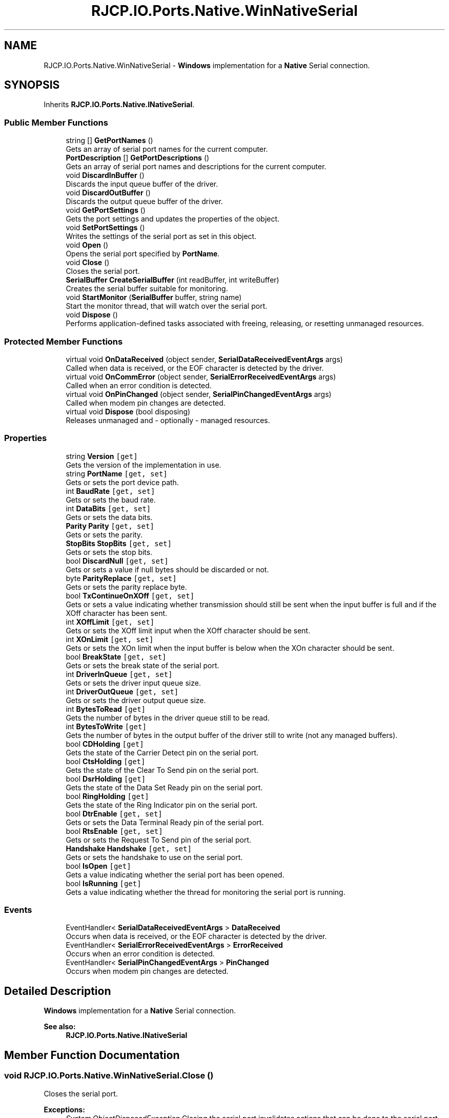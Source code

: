 .TH "RJCP.IO.Ports.Native.WinNativeSerial" 3 "Sat Jun 22 2019" "Version 1.2.1" "BSL430.NET" \" -*- nroff -*-
.ad l
.nh
.SH NAME
RJCP.IO.Ports.Native.WinNativeSerial \- \fBWindows\fP implementation for a \fBNative\fP Serial connection\&.  

.SH SYNOPSIS
.br
.PP
.PP
Inherits \fBRJCP\&.IO\&.Ports\&.Native\&.INativeSerial\fP\&.
.SS "Public Member Functions"

.in +1c
.ti -1c
.RI "string [] \fBGetPortNames\fP ()"
.br
.RI "Gets an array of serial port names for the current computer\&. "
.ti -1c
.RI "\fBPortDescription\fP [] \fBGetPortDescriptions\fP ()"
.br
.RI "Gets an array of serial port names and descriptions for the current computer\&. "
.ti -1c
.RI "void \fBDiscardInBuffer\fP ()"
.br
.RI "Discards the input queue buffer of the driver\&. "
.ti -1c
.RI "void \fBDiscardOutBuffer\fP ()"
.br
.RI "Discards the output queue buffer of the driver\&. "
.ti -1c
.RI "void \fBGetPortSettings\fP ()"
.br
.RI "Gets the port settings and updates the properties of the object\&. "
.ti -1c
.RI "void \fBSetPortSettings\fP ()"
.br
.RI "Writes the settings of the serial port as set in this object\&. "
.ti -1c
.RI "void \fBOpen\fP ()"
.br
.RI "Opens the serial port specified by \fBPortName\fP\&. "
.ti -1c
.RI "void \fBClose\fP ()"
.br
.RI "Closes the serial port\&. "
.ti -1c
.RI "\fBSerialBuffer\fP \fBCreateSerialBuffer\fP (int readBuffer, int writeBuffer)"
.br
.RI "Creates the serial buffer suitable for monitoring\&. "
.ti -1c
.RI "void \fBStartMonitor\fP (\fBSerialBuffer\fP buffer, string name)"
.br
.RI "Start the monitor thread, that will watch over the serial port\&. "
.ti -1c
.RI "void \fBDispose\fP ()"
.br
.RI "Performs application-defined tasks associated with freeing, releasing, or resetting unmanaged resources\&. "
.in -1c
.SS "Protected Member Functions"

.in +1c
.ti -1c
.RI "virtual void \fBOnDataReceived\fP (object sender, \fBSerialDataReceivedEventArgs\fP args)"
.br
.RI "Called when data is received, or the EOF character is detected by the driver\&. "
.ti -1c
.RI "virtual void \fBOnCommError\fP (object sender, \fBSerialErrorReceivedEventArgs\fP args)"
.br
.RI "Called when an error condition is detected\&. "
.ti -1c
.RI "virtual void \fBOnPinChanged\fP (object sender, \fBSerialPinChangedEventArgs\fP args)"
.br
.RI "Called when modem pin changes are detected\&. "
.ti -1c
.RI "virtual void \fBDispose\fP (bool disposing)"
.br
.RI "Releases unmanaged and - optionally - managed resources\&. "
.in -1c
.SS "Properties"

.in +1c
.ti -1c
.RI "string \fBVersion\fP\fC [get]\fP"
.br
.RI "Gets the version of the implementation in use\&. "
.ti -1c
.RI "string \fBPortName\fP\fC [get, set]\fP"
.br
.RI "Gets or sets the port device path\&. "
.ti -1c
.RI "int \fBBaudRate\fP\fC [get, set]\fP"
.br
.RI "Gets or sets the baud rate\&. "
.ti -1c
.RI "int \fBDataBits\fP\fC [get, set]\fP"
.br
.RI "Gets or sets the data bits\&. "
.ti -1c
.RI "\fBParity\fP \fBParity\fP\fC [get, set]\fP"
.br
.RI "Gets or sets the parity\&. "
.ti -1c
.RI "\fBStopBits\fP \fBStopBits\fP\fC [get, set]\fP"
.br
.RI "Gets or sets the stop bits\&. "
.ti -1c
.RI "bool \fBDiscardNull\fP\fC [get, set]\fP"
.br
.RI "Gets or sets a value if null bytes should be discarded or not\&. "
.ti -1c
.RI "byte \fBParityReplace\fP\fC [get, set]\fP"
.br
.RI "Gets or sets the parity replace byte\&. "
.ti -1c
.RI "bool \fBTxContinueOnXOff\fP\fC [get, set]\fP"
.br
.RI "Gets or sets a value indicating whether transmission should still be sent when the input buffer is full and if the XOff character has been sent\&. "
.ti -1c
.RI "int \fBXOffLimit\fP\fC [get, set]\fP"
.br
.RI "Gets or sets the XOff limit input when the XOff character should be sent\&. "
.ti -1c
.RI "int \fBXOnLimit\fP\fC [get, set]\fP"
.br
.RI "Gets or sets the XOn limit when the input buffer is below when the XOn character should be sent\&. "
.ti -1c
.RI "bool \fBBreakState\fP\fC [get, set]\fP"
.br
.RI "Gets or sets the break state of the serial port\&. "
.ti -1c
.RI "int \fBDriverInQueue\fP\fC [get, set]\fP"
.br
.RI "Gets or sets the driver input queue size\&. "
.ti -1c
.RI "int \fBDriverOutQueue\fP\fC [get, set]\fP"
.br
.RI "Gets or sets the driver output queue size\&. "
.ti -1c
.RI "int \fBBytesToRead\fP\fC [get]\fP"
.br
.RI "Gets the number of bytes in the driver queue still to be read\&. "
.ti -1c
.RI "int \fBBytesToWrite\fP\fC [get]\fP"
.br
.RI "Gets the number of bytes in the output buffer of the driver still to write (not any managed buffers)\&. "
.ti -1c
.RI "bool \fBCDHolding\fP\fC [get]\fP"
.br
.RI "Gets the state of the Carrier Detect pin on the serial port\&. "
.ti -1c
.RI "bool \fBCtsHolding\fP\fC [get]\fP"
.br
.RI "Gets the state of the Clear To Send pin on the serial port\&. "
.ti -1c
.RI "bool \fBDsrHolding\fP\fC [get]\fP"
.br
.RI "Gets the state of the Data Set Ready pin on the serial port\&. "
.ti -1c
.RI "bool \fBRingHolding\fP\fC [get]\fP"
.br
.RI "Gets the state of the Ring Indicator pin on the serial port\&. "
.ti -1c
.RI "bool \fBDtrEnable\fP\fC [get, set]\fP"
.br
.RI "Gets or sets the Data Terminal Ready pin of the serial port\&. "
.ti -1c
.RI "bool \fBRtsEnable\fP\fC [get, set]\fP"
.br
.RI "Gets or sets the Request To Send pin of the serial port\&. "
.ti -1c
.RI "\fBHandshake\fP \fBHandshake\fP\fC [get, set]\fP"
.br
.RI "Gets or sets the handshake to use on the serial port\&. "
.ti -1c
.RI "bool \fBIsOpen\fP\fC [get]\fP"
.br
.RI "Gets a value indicating whether the serial port has been opened\&. "
.ti -1c
.RI "bool \fBIsRunning\fP\fC [get]\fP"
.br
.RI "Gets a value indicating whether the thread for monitoring the serial port is running\&. "
.in -1c
.SS "Events"

.in +1c
.ti -1c
.RI "EventHandler< \fBSerialDataReceivedEventArgs\fP > \fBDataReceived\fP"
.br
.RI "Occurs when data is received, or the EOF character is detected by the driver\&. "
.ti -1c
.RI "EventHandler< \fBSerialErrorReceivedEventArgs\fP > \fBErrorReceived\fP"
.br
.RI "Occurs when an error condition is detected\&. "
.ti -1c
.RI "EventHandler< \fBSerialPinChangedEventArgs\fP > \fBPinChanged\fP"
.br
.RI "Occurs when modem pin changes are detected\&. "
.in -1c
.SH "Detailed Description"
.PP 
\fBWindows\fP implementation for a \fBNative\fP Serial connection\&. 


.PP
\fBSee also:\fP
.RS 4
\fBRJCP\&.IO\&.Ports\&.Native\&.INativeSerial\fP
.PP
.RE
.PP

.SH "Member Function Documentation"
.PP 
.SS "void RJCP\&.IO\&.Ports\&.Native\&.WinNativeSerial\&.Close ()"

.PP
Closes the serial port\&. 
.PP
\fBExceptions:\fP
.RS 4
\fISystem\&.ObjectDisposedException\fP Closing the serial port invalidates actions that can be done to the serial port, but it does not prevent the serial port from being reopened 
.RE
.PP

.PP
Implements \fBRJCP\&.IO\&.Ports\&.Native\&.INativeSerial\fP\&.
.SS "\fBSerialBuffer\fP RJCP\&.IO\&.Ports\&.Native\&.WinNativeSerial\&.CreateSerialBuffer (int readBuffer, int writeBuffer)"

.PP
Creates the serial buffer suitable for monitoring\&. 
.PP
\fBParameters:\fP
.RS 4
\fIreadBuffer\fP The read buffer size to allocate\&.
.br
\fIwriteBuffer\fP The write buffer size to allocate\&.
.RE
.PP
\fBReturns:\fP
.RS 4
A serial buffer object that can be given to \fBStartMonitor\fP
.RE
.PP

.PP
Implements \fBRJCP\&.IO\&.Ports\&.Native\&.INativeSerial\fP\&.
.SS "void RJCP\&.IO\&.Ports\&.Native\&.WinNativeSerial\&.DiscardInBuffer ()"

.PP
Discards the input queue buffer of the driver\&. 
.PP
\fBExceptions:\fP
.RS 4
\fISystem\&.ObjectDisposedException\fP 
.PP
\fBExceptions:\fP
.RS 4
\fISystem\&.InvalidOperationException\fP Port not open\&.
.RE
.PP
.RE
.PP

.PP
Implements \fBRJCP\&.IO\&.Ports\&.Native\&.INativeSerial\fP\&.
.SS "void RJCP\&.IO\&.Ports\&.Native\&.WinNativeSerial\&.DiscardOutBuffer ()"

.PP
Discards the output queue buffer of the driver\&. 
.PP
Implements \fBRJCP\&.IO\&.Ports\&.Native\&.INativeSerial\fP\&.
.SS "void RJCP\&.IO\&.Ports\&.Native\&.WinNativeSerial\&.Dispose ()"

.PP
Performs application-defined tasks associated with freeing, releasing, or resetting unmanaged resources\&. 
.SS "virtual void RJCP\&.IO\&.Ports\&.Native\&.WinNativeSerial\&.Dispose (bool disposing)\fC [protected]\fP, \fC [virtual]\fP"

.PP
Releases unmanaged and - optionally - managed resources\&. 
.PP
\fBParameters:\fP
.RS 4
\fIdisposing\fP \fCtrue\fP to release both managed and unmanaged resources; \fCfalse\fP to release only unmanaged resources\&.
.RE
.PP

.SS "\fBPortDescription\fP [] RJCP\&.IO\&.Ports\&.Native\&.WinNativeSerial\&.GetPortDescriptions ()"

.PP
Gets an array of serial port names and descriptions for the current computer\&. This method uses the \fBWindows\fP Management Interface to obtain its information\&. Therefore, the list may be different to the list obtained using the \fBGetPortNames()\fP method which uses other techniques\&. 
.PP
On \fBWindows\fP 7, this method shows to return normal COM ports, but not those associated with a modem driver\&.
.PP
\fBReturns:\fP
.RS 4
An array of serial ports for the current computer\&.
.RE
.PP

.PP
Implements \fBRJCP\&.IO\&.Ports\&.Native\&.INativeSerial\fP\&.
.SS "string [] RJCP\&.IO\&.Ports\&.Native\&.WinNativeSerial\&.GetPortNames ()"

.PP
Gets an array of serial port names for the current computer\&. 
.PP
\fBReturns:\fP
.RS 4
An array of serial port names for the current computer\&.
.RE
.PP

.PP
Implements \fBRJCP\&.IO\&.Ports\&.Native\&.INativeSerial\fP\&.
.SS "void RJCP\&.IO\&.Ports\&.Native\&.WinNativeSerial\&.GetPortSettings ()"

.PP
Gets the port settings and updates the properties of the object\&. 
.PP
\fBExceptions:\fP
.RS 4
\fISystem\&.ObjectDisposedException\fP 
.PP
\fBExceptions:\fP
.RS 4
\fISystem\&.InvalidOperationException\fP Port not open\&.
.RE
.PP
.RE
.PP

.PP
Implements \fBRJCP\&.IO\&.Ports\&.Native\&.INativeSerial\fP\&.
.SS "virtual void RJCP\&.IO\&.Ports\&.Native\&.WinNativeSerial\&.OnCommError (object sender, \fBSerialErrorReceivedEventArgs\fP args)\fC [protected]\fP, \fC [virtual]\fP"

.PP
Called when an error condition is detected\&. 
.PP
\fBParameters:\fP
.RS 4
\fIsender\fP The sender\&.
.br
\fIargs\fP The \fBSerialErrorReceivedEventArgs\fP instance containing the event data\&.
.RE
.PP

.SS "virtual void RJCP\&.IO\&.Ports\&.Native\&.WinNativeSerial\&.OnDataReceived (object sender, \fBSerialDataReceivedEventArgs\fP args)\fC [protected]\fP, \fC [virtual]\fP"

.PP
Called when data is received, or the EOF character is detected by the driver\&. 
.PP
\fBParameters:\fP
.RS 4
\fIsender\fP The sender\&.
.br
\fIargs\fP The \fBSerialDataReceivedEventArgs\fP instance containing the event data\&.
.RE
.PP

.SS "virtual void RJCP\&.IO\&.Ports\&.Native\&.WinNativeSerial\&.OnPinChanged (object sender, \fBSerialPinChangedEventArgs\fP args)\fC [protected]\fP, \fC [virtual]\fP"

.PP
Called when modem pin changes are detected\&. 
.PP
\fBParameters:\fP
.RS 4
\fIsender\fP The sender\&.
.br
\fIargs\fP The \fBSerialPinChangedEventArgs\fP instance containing the event data\&.
.RE
.PP

.SS "void RJCP\&.IO\&.Ports\&.Native\&.WinNativeSerial\&.Open ()"

.PP
Opens the serial port specified by \fBPortName\fP\&. 
.PP
\fBExceptions:\fP
.RS 4
\fISystem\&.ObjectDisposedException\fP 
.PP
\fBExceptions:\fP
.RS 4
\fISystem\&.InvalidOperationException\fP Port must first be set; or Serial Port currently open\&. 
.br
\fISystem\&.IO\&.IOException\fP Wrong file type\&.
.RE
.PP
.RE
.PP
Opening the serial port does not set any settings (such as baud rate, etc\&.)\&. On the windows implementation, it only sets the internal driver input and output queue\&. 
.PP
Implements \fBRJCP\&.IO\&.Ports\&.Native\&.INativeSerial\fP\&.
.SS "void RJCP\&.IO\&.Ports\&.Native\&.WinNativeSerial\&.SetPortSettings ()"

.PP
Writes the settings of the serial port as set in this object\&. 
.PP
\fBExceptions:\fP
.RS 4
\fIObjectDisposedException\fP 
.PP
\fBExceptions:\fP
.RS 4
\fIInvalidOperationException\fP Port not open\&.
.RE
.PP
.RE
.PP

.PP
Implements \fBRJCP\&.IO\&.Ports\&.Native\&.INativeSerial\fP\&.
.SS "void RJCP\&.IO\&.Ports\&.Native\&.WinNativeSerial\&.StartMonitor (\fBSerialBuffer\fP buffer, string name)"

.PP
Start the monitor thread, that will watch over the serial port\&. 
.PP
\fBParameters:\fP
.RS 4
\fIbuffer\fP The buffer structure that should be used to read data into and write data from\&.
.br
\fIname\fP The name of the thread to use\&.
.RE
.PP

.PP
Implements \fBRJCP\&.IO\&.Ports\&.Native\&.INativeSerial\fP\&.
.SH "Property Documentation"
.PP 
.SS "int RJCP\&.IO\&.Ports\&.Native\&.WinNativeSerial\&.BaudRate\fC [get]\fP, \fC [set]\fP"

.PP
Gets or sets the baud rate\&. The baud rate\&. 
.PP
\fBExceptions:\fP
.RS 4
\fISystem\&.ObjectDisposedException\fP 
.PP
\fBExceptions:\fP
.RS 4
\fISystem\&.ArgumentOutOfRangeException\fP Baud rate must be positive\&.
.RE
.PP
.RE
.PP

.SS "bool RJCP\&.IO\&.Ports\&.Native\&.WinNativeSerial\&.BreakState\fC [get]\fP, \fC [set]\fP"

.PP
Gets or sets the break state of the serial port\&. \fCtrue\fP if in the break state; otherwise, \fCfalse\fP\&. 
.PP
\fBExceptions:\fP
.RS 4
\fISystem\&.ObjectDisposedException\fP 
.PP
\fBExceptions:\fP
.RS 4
\fISystem\&.InvalidOperationException\fP Port not open\&.
.RE
.PP
.RE
.PP

.SS "int RJCP\&.IO\&.Ports\&.Native\&.WinNativeSerial\&.BytesToRead\fC [get]\fP"

.PP
Gets the number of bytes in the driver queue still to be read\&. The bytes to read\&. 
.SS "int RJCP\&.IO\&.Ports\&.Native\&.WinNativeSerial\&.BytesToWrite\fC [get]\fP"

.PP
Gets the number of bytes in the output buffer of the driver still to write (not any managed buffers)\&. The number of bytes in the driver queue for writing\&. If this value is not supported, zero is returned\&. 
.PP
\fBExceptions:\fP
.RS 4
\fISystem\&.ObjectDisposedException\fP 
.RE
.PP

.SS "bool RJCP\&.IO\&.Ports\&.Native\&.WinNativeSerial\&.CDHolding\fC [get]\fP"

.PP
Gets the state of the Carrier Detect pin on the serial port\&. \fCtrue\fP if carrier detect pin is active; otherwise, \fCfalse\fP\&. 
.PP
\fBExceptions:\fP
.RS 4
\fISystem\&.ObjectDisposedException\fP 
.RE
.PP

.SS "bool RJCP\&.IO\&.Ports\&.Native\&.WinNativeSerial\&.CtsHolding\fC [get]\fP"

.PP
Gets the state of the Clear To Send pin on the serial port\&. \fCtrue\fP if the clear to send pin is active; otherwise, \fCfalse\fP\&. 
.PP
\fBExceptions:\fP
.RS 4
\fISystem\&.ObjectDisposedException\fP 
.RE
.PP

.SS "int RJCP\&.IO\&.Ports\&.Native\&.WinNativeSerial\&.DataBits\fC [get]\fP, \fC [set]\fP"

.PP
Gets or sets the data bits\&. The data bits\&. 
.PP
\fBExceptions:\fP
.RS 4
\fISystem\&.ObjectDisposedException\fP 
.PP
\fBExceptions:\fP
.RS 4
\fISystem\&.ArgumentOutOfRangeException\fP May only be 5, 6, 7, 8 or 16\&.
.RE
.PP
.RE
.PP

.SS "bool RJCP\&.IO\&.Ports\&.Native\&.WinNativeSerial\&.DiscardNull\fC [get]\fP, \fC [set]\fP"

.PP
Gets or sets a value if null bytes should be discarded or not\&. \fCtrue\fP if null bytes should be discarded; otherwise, \fCfalse\fP\&. 
.SS "int RJCP\&.IO\&.Ports\&.Native\&.WinNativeSerial\&.DriverInQueue\fC [get]\fP, \fC [set]\fP"

.PP
Gets or sets the driver input queue size\&. The driver input queue size\&. 
.PP
\fBExceptions:\fP
.RS 4
\fISystem\&.ObjectDisposedException\fP 
.PP
\fBExceptions:\fP
.RS 4
\fISystem\&.ArgumentOutOfRangeException\fP value must be a positive integer\&.
.RE
.PP
.RE
.PP
This method is typically available with \fBWindows\fP API only\&. 
.SS "int RJCP\&.IO\&.Ports\&.Native\&.WinNativeSerial\&.DriverOutQueue\fC [get]\fP, \fC [set]\fP"

.PP
Gets or sets the driver output queue size\&. The driver output queue size\&. 
.PP
\fBExceptions:\fP
.RS 4
\fISystem\&.ObjectDisposedException\fP 
.PP
\fBExceptions:\fP
.RS 4
\fISystem\&.ArgumentOutOfRangeException\fP value must be a positive integer\&.
.RE
.PP
.RE
.PP
This method is typically available with \fBWindows\fP API only\&. 
.SS "bool RJCP\&.IO\&.Ports\&.Native\&.WinNativeSerial\&.DsrHolding\fC [get]\fP"

.PP
Gets the state of the Data Set Ready pin on the serial port\&. \fCtrue\fP if data set ready pin is active; otherwise, \fCfalse\fP\&. 
.PP
\fBExceptions:\fP
.RS 4
\fISystem\&.ObjectDisposedException\fP 
.RE
.PP

.SS "bool RJCP\&.IO\&.Ports\&.Native\&.WinNativeSerial\&.DtrEnable\fC [get]\fP, \fC [set]\fP"

.PP
Gets or sets the Data Terminal Ready pin of the serial port\&. \fCtrue\fP if data terminal pin is active; otherwise, \fCfalse\fP\&. 
.PP
\fBExceptions:\fP
.RS 4
\fISystem\&.ObjectDisposedException\fP This pin only has an effect if handshaking for DTR/DTS is disabled\&. Reading from this pin returns the state that should be requested\&. Setting this pin then changing the handshake mode to disabled results in the DTR pin being set as per this property\&. 
.RE
.PP

.SS "\fBHandshake\fP RJCP\&.IO\&.Ports\&.Native\&.WinNativeSerial\&.Handshake\fC [get]\fP, \fC [set]\fP"

.PP
Gets or sets the handshake to use on the serial port\&. The handshake mode to use on the serial port\&. 
.PP
\fBExceptions:\fP
.RS 4
\fISystem\&.ArgumentOutOfRangeException\fP Unknown value for Handshake\&.
.RE
.PP

.SS "bool RJCP\&.IO\&.Ports\&.Native\&.WinNativeSerial\&.IsOpen\fC [get]\fP"

.PP
Gets a value indicating whether the serial port has been opened\&. \fCtrue\fP if this instance is open; otherwise, \fCfalse\fP\&. 
.SS "bool RJCP\&.IO\&.Ports\&.Native\&.WinNativeSerial\&.IsRunning\fC [get]\fP"

.PP
Gets a value indicating whether the thread for monitoring the serial port is running\&. \fCtrue\fP if this instance is running; otherwise, \fCfalse\fP\&. 
.PP
This property differs slightly from \fBIsOpen\fP, as this returns status if the monitoring thread for reading/writing data is actually running\&. If the thread is not running for whatever reason, we can expect no data updates in the buffer provided to \fBStartMonitor(SerialBuffer, string)\fP\&. 
.SS "\fBParity\fP RJCP\&.IO\&.Ports\&.Native\&.WinNativeSerial\&.Parity\fC [get]\fP, \fC [set]\fP"

.PP
Gets or sets the parity\&. The parity\&. 
.PP
\fBExceptions:\fP
.RS 4
\fISystem\&.ObjectDisposedException\fP 
.PP
\fBExceptions:\fP
.RS 4
\fISystem\&.ArgumentOutOfRangeException\fP Unknown value for Parity\&.
.RE
.PP
.RE
.PP

.SS "byte RJCP\&.IO\&.Ports\&.Native\&.WinNativeSerial\&.ParityReplace\fC [get]\fP, \fC [set]\fP"

.PP
Gets or sets the parity replace byte\&. The byte to use on parity errors\&. 
.PP
\fBExceptions:\fP
.RS 4
\fISystem\&.ArgumentOutOfRangeException\fP Must be a byte value from 0 to 255\&.
.RE
.PP

.SS "string RJCP\&.IO\&.Ports\&.Native\&.WinNativeSerial\&.PortName\fC [get]\fP, \fC [set]\fP"

.PP
Gets or sets the port device path\&. The port device path\&. 
.PP
\fBExceptions:\fP
.RS 4
\fISystem\&.ObjectDisposedException\fP 
.PP
\fBExceptions:\fP
.RS 4
\fISystem\&.InvalidOperationException\fP Port already open\&.
.RE
.PP
.RE
.PP

.SS "bool RJCP\&.IO\&.Ports\&.Native\&.WinNativeSerial\&.RingHolding\fC [get]\fP"

.PP
Gets the state of the Ring Indicator pin on the serial port\&. \fCtrue\fP if ring indicator state is active; otherwise, \fCfalse\fP\&. 
.PP
\fBExceptions:\fP
.RS 4
\fISystem\&.ObjectDisposedException\fP 
.RE
.PP

.SS "bool RJCP\&.IO\&.Ports\&.Native\&.WinNativeSerial\&.RtsEnable\fC [get]\fP, \fC [set]\fP"

.PP
Gets or sets the Request To Send pin of the serial port\&. \fCtrue\fP if [RTS enable]; otherwise, \fCfalse\fP\&. 
.PP
\fBExceptions:\fP
.RS 4
\fISystem\&.ObjectDisposedException\fP This pin only has an effect if the handshaking for RTS/CTS is disabled\&. Reading from this pin returns the state that should be requested\&. Setting this pin then changing the handshake mode to disabled results in the RTS pin being set as per this property\&. 
.RE
.PP

.SS "\fBStopBits\fP RJCP\&.IO\&.Ports\&.Native\&.WinNativeSerial\&.StopBits\fC [get]\fP, \fC [set]\fP"

.PP
Gets or sets the stop bits\&. The stop bits\&. 
.PP
\fBExceptions:\fP
.RS 4
\fISystem\&.ArgumentOutOfRangeException\fP Unknown value for Stop Bits\&.
.RE
.PP

.SS "bool RJCP\&.IO\&.Ports\&.Native\&.WinNativeSerial\&.TxContinueOnXOff\fC [get]\fP, \fC [set]\fP"

.PP
Gets or sets a value indicating whether transmission should still be sent when the input buffer is full and if the XOff character has been sent\&. \fCtrue\fP if transmission should continue after the input buffer is within \fBXOffLimit\fP bytes of being full and the driver has sent the XOff character; otherwise, \fCfalse\fP that transmission should stop and only continue when the input buffer is within \fBXOnLimit\fP bytes of being empty and the driver has sent the XOn character\&. 
.SS "string RJCP\&.IO\&.Ports\&.Native\&.WinNativeSerial\&.Version\fC [get]\fP"

.PP
Gets the version of the implementation in use\&. The version of the implementation in use\&. 
.SS "int RJCP\&.IO\&.Ports\&.Native\&.WinNativeSerial\&.XOffLimit\fC [get]\fP, \fC [set]\fP"

.PP
Gets or sets the XOff limit input when the XOff character should be sent\&. The XOff buffer limit\&. 
.PP
\fBExceptions:\fP
.RS 4
\fISystem\&.ArgumentOutOfRangeException\fP XOffLimit must be positive\&.
.RE
.PP

.SS "int RJCP\&.IO\&.Ports\&.Native\&.WinNativeSerial\&.XOnLimit\fC [get]\fP, \fC [set]\fP"

.PP
Gets or sets the XOn limit when the input buffer is below when the XOn character should be sent\&. The XOn buffer limit\&. 
.PP
\fBExceptions:\fP
.RS 4
\fISystem\&.ArgumentOutOfRangeException\fP XOffLimit must be positive\&.
.RE
.PP

.SH "Event Documentation"
.PP 
.SS "EventHandler<\fBSerialDataReceivedEventArgs\fP> RJCP\&.IO\&.Ports\&.Native\&.WinNativeSerial\&.DataReceived"

.PP
Occurs when data is received, or the EOF character is detected by the driver\&. 
.SS "EventHandler<\fBSerialErrorReceivedEventArgs\fP> RJCP\&.IO\&.Ports\&.Native\&.WinNativeSerial\&.ErrorReceived"

.PP
Occurs when an error condition is detected\&. 
.SS "EventHandler<\fBSerialPinChangedEventArgs\fP> RJCP\&.IO\&.Ports\&.Native\&.WinNativeSerial\&.PinChanged"

.PP
Occurs when modem pin changes are detected\&. 

.SH "Author"
.PP 
Generated automatically by Doxygen for BSL430\&.NET from the source code\&.
